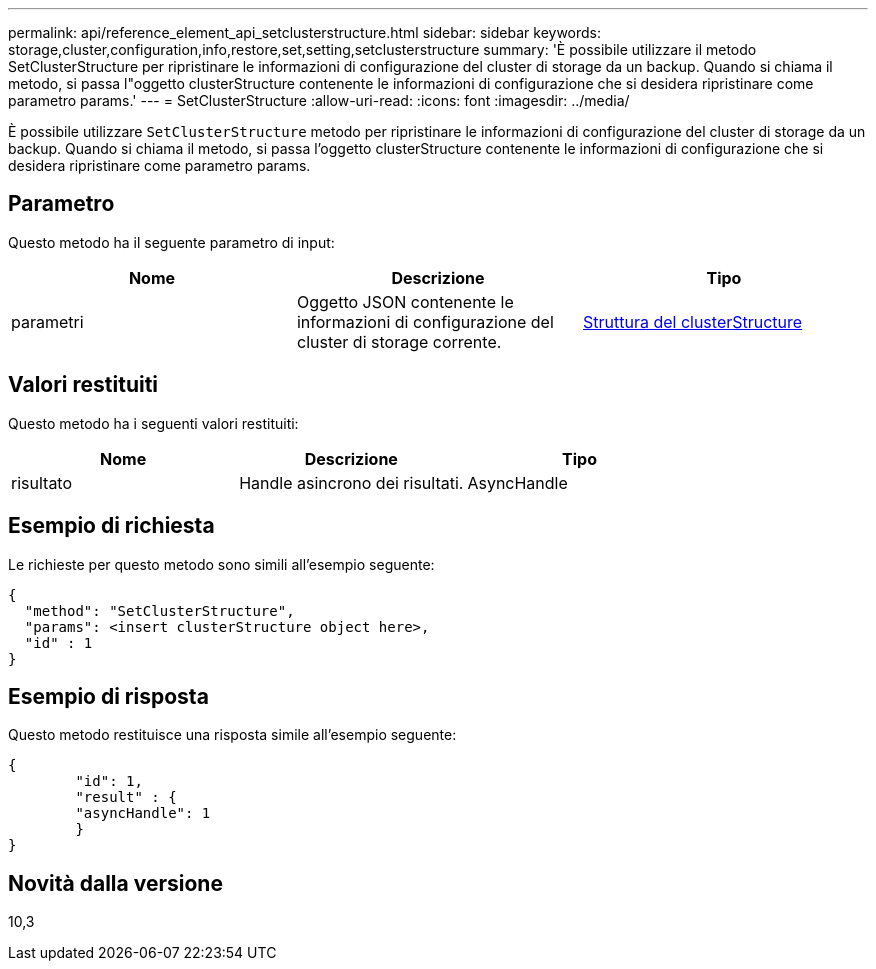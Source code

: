 ---
permalink: api/reference_element_api_setclusterstructure.html 
sidebar: sidebar 
keywords: storage,cluster,configuration,info,restore,set,setting,setclusterstructure 
summary: 'È possibile utilizzare il metodo SetClusterStructure per ripristinare le informazioni di configurazione del cluster di storage da un backup. Quando si chiama il metodo, si passa l"oggetto clusterStructure contenente le informazioni di configurazione che si desidera ripristinare come parametro params.' 
---
= SetClusterStructure
:allow-uri-read: 
:icons: font
:imagesdir: ../media/


[role="lead"]
È possibile utilizzare `SetClusterStructure` metodo per ripristinare le informazioni di configurazione del cluster di storage da un backup. Quando si chiama il metodo, si passa l'oggetto clusterStructure contenente le informazioni di configurazione che si desidera ripristinare come parametro params.



== Parametro

Questo metodo ha il seguente parametro di input:

|===
| Nome | Descrizione | Tipo 


 a| 
parametri
 a| 
Oggetto JSON contenente le informazioni di configurazione del cluster di storage corrente.
 a| 
xref:reference_element_api_clusterstructure.adoc[Struttura del clusterStructure]

|===


== Valori restituiti

Questo metodo ha i seguenti valori restituiti:

|===
| Nome | Descrizione | Tipo 


 a| 
risultato
 a| 
Handle asincrono dei risultati.
 a| 
AsyncHandle

|===


== Esempio di richiesta

Le richieste per questo metodo sono simili all'esempio seguente:

[listing]
----
{
  "method": "SetClusterStructure",
  "params": <insert clusterStructure object here>,
  "id" : 1
}
----


== Esempio di risposta

Questo metodo restituisce una risposta simile all'esempio seguente:

[listing]
----
{
	"id": 1,
	"result" : {
	"asyncHandle": 1
	}
}
----


== Novità dalla versione

10,3
